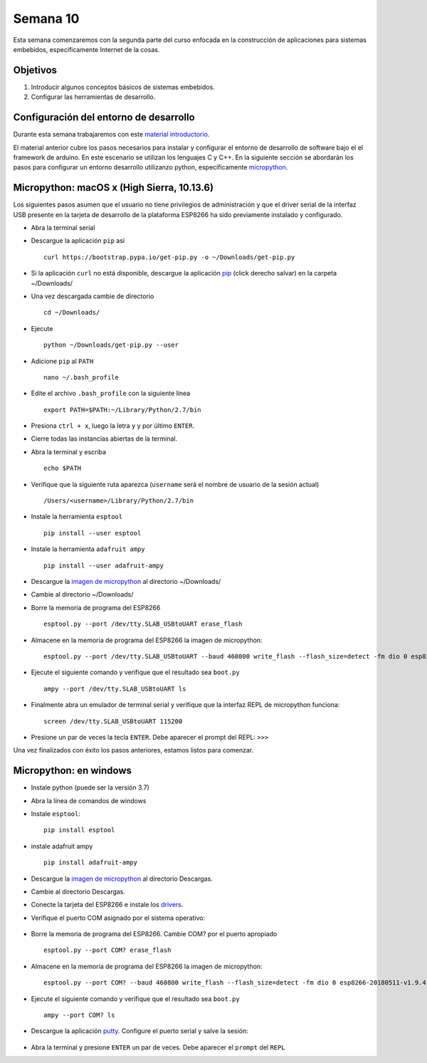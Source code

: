 Semana 10
===========
Esta semana comenzaremos con la segunda parte del curso enfocada en la construcción de aplicaciones para 
sistemas embebidos, especificamente Internet de la cosas.

Objetivos
----------
1. Introducir algunos conceptos básicos de sistemas embebidos.
2. Configurar las herramientas de desarrollo.

Configuración del entorno de desarrollo
----------------------------------------
Durante esta semana trabajaremos con este 
`material introductorio <https://drive.google.com/open?id=1rxlrmvW4SUUDyVw-T9Z2PrEkh6xBReHaqsedfFkezzo>`__.

El material anterior cubre los pasos necesarios para instalar y configurar el entorno de desarrollo de software bajo el 
el framework de arduino. En este escenario se utilizan los lenguajes C y C++. En la siguiente sección se abordarán los 
pasos para configurar un entorno desarrollo utilizanzo python, específicamente `micropython <https://micropython.org/>`__.

Micropython: macOS x (High Sierra, 10.13.6)
---------------------------------------------
Los siguientes pasos asumen que el usuario no tiene privilegios de administración y que el driver serial de la interfaz 
USB presente en la tarjeta de desarrollo de la plataforma ESP8266 ha sido previamente instalado y configurado.

* Abra la terminal serial

* Descargue la aplicación ``pip`` así ::

    curl https://bootstrap.pypa.io/get-pip.py -o ~/Downloads/get-pip.py

* Si la aplicación ``curl`` no está disponible, descargue la aplicación 
  `pip <https://bootstrap.pypa.io/get-pip.py>`__ (click derecho salvar) en la carpeta  ~/Downloads/

* Una vez descargada cambie de directorio ::

    cd ~/Downloads/

* Ejecute :: 

    python ~/Downloads/get-pip.py --user

* Adicione ``pip`` al ``PATH`` ::

    nano ~/.bash_profile

* Edite el archivo ``.bash_profile`` con la siguiente línea ::

    export PATH=$PATH:~/Library/Python/2.7/bin

* Presiona ``ctrl + x``, luego la letra ``y`` y por último ``ENTER``.

* Cierre todas las instancias abiertas de la terminal.

* Abra la terminal y escriba ::

    echo $PATH

* Verifique que la siguiente ruta aparezca (``username`` será el nombre de usuario de la sesión actual) ::

    /Users/<username>/Library/Python/2.7/bin

* Instale la herramienta ``esptool`` ::

    pip install --user esptool

* Instale la herramienta ``adafruit ampy`` ::

    pip install --user adafruit-ampy

* Descargue la `imagen de micropython <http://micropython.org/resources/firmware/esp8266-20180511-v1.9.4.bin>`__ al 
  directorio ~/Downloads/

* Cambie al directorio ~/Downloads/

* Borre la memoria de programa del ESP8266 ::

    esptool.py --port /dev/tty.SLAB_USBtoUART erase_flash

* Almacene en la memoria de programa del ESP8266 la imagen de micropython::

    esptool.py --port /dev/tty.SLAB_USBtoUART --baud 460800 write_flash --flash_size=detect -fm dio 0 esp8266-20180511-v1.9.4.bin

* Ejecute el siguiente comando y verifique que el resultado sea ``boot.py`` ::

    ampy --port /dev/tty.SLAB_USBtoUART ls

* Finalmente abra un emulador de terminal serial y verifique que la interfaz REPL de micropython funciona::

    screen /dev/tty.SLAB_USBtoUART 115200

* Presione un par de veces la tecla ``ENTER``. Debe aparecer el prompt del REPL: ``>>>``

Una vez finalizados con éxito los pasos anteriores, estamos listos para comenzar.

Micropython: en windows
------------------------

* Instale python (puede ser la versión 3.7)

* Abra la línea de comandos de windows

* Instale ``esptool``:: 
    
    pip install esptool

* instale adafruit ampy ::

    pip install adafruit-ampy

* Descargue la `imagen de micropython <http://micropython.org/resources/firmware/esp8266-20180511-v1.9.4.bin>`__ al 
  directorio Descargas.

* Cambie al directorio Descargas.

* Conecte la tarjeta del ESP8266 e instale los `drivers <https://www.silabs.com/documents/public/software/CP210x_Universal_Windows_Driver.zip>`__.

* Verifique el puerto COM asignado por el sistema operativo:

    .. image:: ../_static/Com.jpeg
       :scale: 80%

* Borre la memoria de programa del ESP8266. Cambie COM? por el puerto apropiado ::

    esptool.py --port COM? erase_flash

* Almacene en la memoria de programa del ESP8266 la imagen de micropython::

    esptool.py --port COM? --baud 460800 write_flash --flash_size=detect -fm dio 0 esp8266-20180511-v1.9.4.bin

* Ejecute el siguiente comando y verifique que el resultado sea ``boot.py`` ::

    ampy --port COM? ls

* Descargue la aplicación `putty <https://www.chiark.greenend.org.uk/~sgtatham/putty/latest.html>`__. Configure el puerto serial y
  salve la sesión:

    .. image:: ../_static/putty.jpeg
       :scale: 80%

* Abra la terminal y presione ``ENTER`` un par de veces. Debe aparecer el ``prompt`` del ``REPL``

